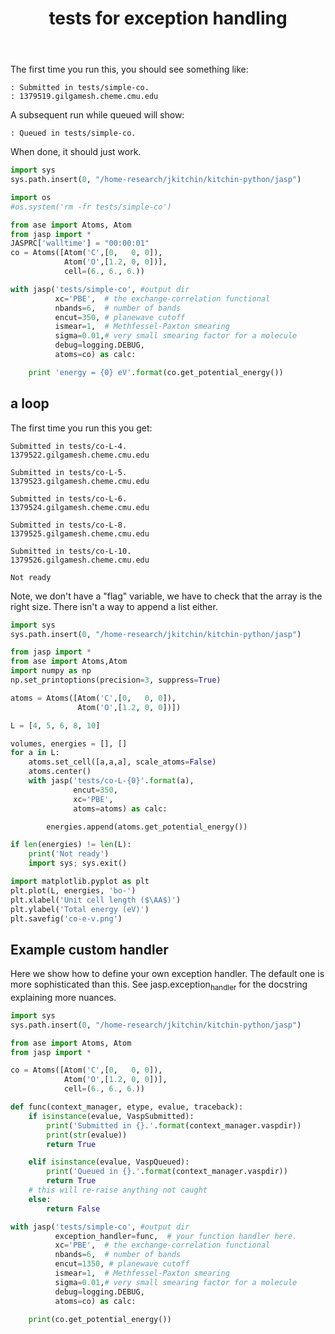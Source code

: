 #+TITLE: tests for exception handling

The first time you run this, you should see something like:
#+BEGIN_EXAMPLE
: Submitted in tests/simple-co.
: 1379519.gilgamesh.cheme.cmu.edu
#+END_EXAMPLE

A subsequent run while queued will show:
#+BEGIN_EXAMPLE
: Queued in tests/simple-co.
#+END_EXAMPLE

When done, it should just work.

#+BEGIN_SRC python
import sys
sys.path.insert(0, "/home-research/jkitchin/kitchin-python/jasp")

import os
#os.system('rm -fr tests/simple-co')

from ase import Atoms, Atom
from jasp import *
JASPRC['walltime'] = "00:00:01"
co = Atoms([Atom('C',[0,   0, 0]),
            Atom('O',[1.2, 0, 0])],
            cell=(6., 6., 6.))

with jasp('tests/simple-co', #output dir
          xc='PBE',  # the exchange-correlation functional
          nbands=6,  # number of bands
          encut=350, # planewave cutoff
          ismear=1,  # Methfessel-Paxton smearing
          sigma=0.01,# very small smearing factor for a molecule
          debug=logging.DEBUG,
          atoms=co) as calc:

    print 'energy = {0} eV'.format(co.get_potential_energy())    
#+END_SRC

#+RESULTS:
: energy = -14.69111507 eV

** a loop
The first time you run this you get:

#+begin_example
Submitted in tests/co-L-4.
1379522.gilgamesh.cheme.cmu.edu

Submitted in tests/co-L-5.
1379523.gilgamesh.cheme.cmu.edu

Submitted in tests/co-L-6.
1379524.gilgamesh.cheme.cmu.edu

Submitted in tests/co-L-8.
1379525.gilgamesh.cheme.cmu.edu

Submitted in tests/co-L-10.
1379526.gilgamesh.cheme.cmu.edu

Not ready
#+end_example

Note, we don't have a "flag" variable, we have to check that the array is the right size. There isn't a way to append a list either.

#+BEGIN_SRC python
import sys
sys.path.insert(0, "/home-research/jkitchin/kitchin-python/jasp")

from jasp import *
from ase import Atoms,Atom
import numpy as np
np.set_printoptions(precision=3, suppress=True)

atoms = Atoms([Atom('C',[0,   0, 0]),
               Atom('O',[1.2, 0, 0])])

L = [4, 5, 6, 8, 10]

volumes, energies = [], []
for a in L:
    atoms.set_cell([a,a,a], scale_atoms=False)
    atoms.center()
    with jasp('tests/co-L-{0}'.format(a),
              encut=350,
              xc='PBE',
              atoms=atoms) as calc:
        
        energies.append(atoms.get_potential_energy())

if len(energies) != len(L):
    print('Not ready')
    import sys; sys.exit()

import matplotlib.pyplot as plt
plt.plot(L, energies, 'bo-')
plt.xlabel('Unit cell length ($\AA$)')
plt.ylabel('Total energy (eV)')
plt.savefig('co-e-v.png')
#+END_SRC

#+RESULTS:

[[./co-e-v.png]]

** Example custom handler
Here we show how to define your own exception handler. The default one is more sophisticated than this. See jasp.exception_handler for the docstring explaining more nuances.

#+BEGIN_SRC python
import sys
sys.path.insert(0, "/home-research/jkitchin/kitchin-python/jasp")

from ase import Atoms, Atom
from jasp import *

co = Atoms([Atom('C',[0,   0, 0]),
            Atom('O',[1.2, 0, 0])],
            cell=(6., 6., 6.))

def func(context_manager, etype, evalue, traceback):
    if isinstance(evalue, VaspSubmitted):
        print('Submitted in {}.'.format(context_manager.vaspdir))
        print(str(evalue))
        return True

    elif isinstance(evalue, VaspQueued):
        print('Queued in {}.'.format(context_manager.vaspdir))
        return True
    # this will re-raise anything not caught
    else:
        return False

with jasp('tests/simple-co', #output dir
          exception_handler=func,  # your function handler here.
          xc='PBE',  # the exchange-correlation functional
          nbands=6,  # number of bands
          encut=1350, # planewave cutoff
          ismear=1,  # Methfessel-Paxton smearing
          sigma=0.01,# very small smearing factor for a molecule
          debug=logging.DEBUG,
          atoms=co) as calc:

    print(co.get_potential_energy())
    
#+END_SRC

#+RESULTS:
: -14.66859888

